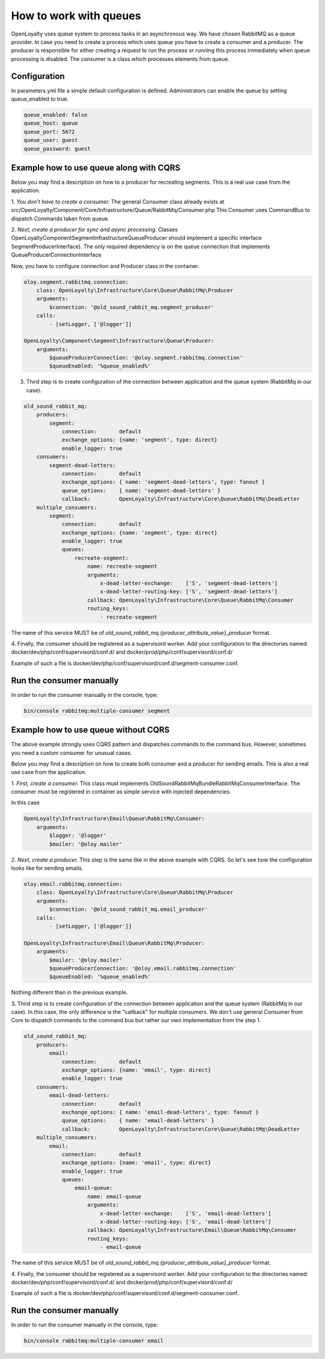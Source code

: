 How to work with queues
====================

OpenLoyalty uses queue system to process tasks in an asynchronous way. We have chosen RabbitMQ as a queue provider.
In case you need to create a process which uses queue you have to create a consumer and a producer. The producer is
responsible for either creating a request to run the process or running this process immediately when queue processing
is disabled. The consumer is a class which processes elements from queue.

Configuration
-------------------------------

In parameters.yml file a simple default configuration is defined. Administrators can enable the queue by setting queue_enabled to true.

.. code-block:: yaml

    queue_enabled: false
    queue_host: queue
    queue_port: 5672
    queue_user: guest
    queue_password: guest


Example how to use queue along with CQRS
----------------------------------------

Below you may find a description on how to a producer for recreating segments. This is a real use case from the application.

1. *You don't have to create a consumer.* The general Consumer class already exists at src/OpenLoyalty/Component/Core/Infrastructure/Queue/RabbitMq/Consumer.php
This Consumer uses CommandBus to dispatch Commands taken from queue.

2. *Next, create a producer for sync and async processing.* Classes OpenLoyalty\Component\Segment\Infrastructure\Queue\Producer
should implement a specific interface SegmentProducerInterface). The only required dependency is on the queue connection that
implements QueueProducerConnectionInterface

Now, you have to configure connection and Producer class in the container.

.. code-block:: yaml

    oloy.segment.rabbitmq.connection:
        class: OpenLoyalty\Infrastructure\Core\Queue\RabbitMq\Producer
        arguments:
            $connection: '@old_sound_rabbit_mq.segment_producer'
        calls:
            - [setLogger, ['@logger']]

    OpenLoyalty\Component\Segment\Infrastructure\Queue\Producer:
        arguments:
            $queueProducerConnection: '@oloy.segment.rabbitmq.connection'
            $queueEnabled: '%queue_enabled%'

3. Third step is to create configuration of the connection between application and the queue system (RabbitMq in our case).

.. code-block:: yaml

    old_sound_rabbit_mq:
        producers:
            segment:
                connection:       default
                exchange_options: {name: 'segment', type: direct}
                enable_logger: true
        consumers:
            segment-dead-letters:
                connection:       default
                exchange_options: { name: 'segment-dead-letters', type: fanout }
                queue_options:    { name: 'segment-dead-letters' }
                callback:         OpenLoyalty\Infrastructure\Core\Queue\RabbitMq\DeadLetter
        multiple_consumers:
            segment:
                connection:       default
                exchange_options: {name: 'segment', type: direct}
                enable_logger: true
                queues:
                    recreate-segment:
                        name: recreate-segment
                        arguments:
                            x-dead-letter-exchange:    ['S', 'segment-dead-letters']
                            x-dead-letter-routing-key: ['S', 'segment-dead-letters']
                        callback: OpenLoyalty\Infrastructure\Core\Queue\RabbitMq\Consumer
                        routing_keys:
                            - recreate-segment

The name of this service MUST be of `old_sound_rabbit_mq.{producer_attribute_value}_producer` format.

4. Finally, the consumer should be registered as a supervisord worker. Add your configuration to
the directories named: docker/dev/php/conf/supervisord/conf.d/ and docker/prod/php/conf/supervisord/conf.d/

Example of such a file is docker/dev/php/conf/supervisord/conf.d/segment-consumer.conf.

Run the consumer manually
-------------------------

In order to run the consumer manually in the console, type:

.. code-block:: bash

    bin/console rabbitmq:multiple-consumer segment

Example how to use queue without CQRS
-------------------------------------

The above example strongly uses CQRS pattern and dispatches commands to the command bus. However, sometimes you need a custom consumer for unusual cases.

Below you may find a description on how to create both consumer and a producer for sending emails. This is also a real use case from the application.

1. *First, create a consumer.* This class must implements OldSound\RabbitMqBundle\RabbitMq\ConsumerInterface.
The consumer must be registered in container as simple service with injected dependencies.

In this case

.. code-block:: yaml

    OpenLoyalty\Infrastructure\Email\Queue\RabbitMq\Consumer:
        arguments:
            $logger: '@logger'
            $mailer: '@oloy.mailer'

2. *Next, create a producer.* This step is the same like in the above example with CQRS. So let's see how the configuration
looks like for sending emails.

.. code-block:: yaml

    oloy.email.rabbitmq.connection:
        class: OpenLoyalty\Infrastructure\Core\Queue\RabbitMq\Producer
        arguments:
            $connection: '@old_sound_rabbit_mq.email_producer'
        calls:
            - [setLogger, ['@logger']]

    OpenLoyalty\Infrastructure\Email\Queue\RabbitMq\Producer:
        arguments:
            $mailer: '@oloy.mailer'
            $queueProducerConnection: '@oloy.email.rabbitmq.connection'
            $queueEnabled: '%queue_enabled%'

Nothing different than in the previous example.

3. Third step is to create configuration of the connection between application and the queue system (RabbitMq in our case).
In this case, the only difference is the "callback" for multiple consumers. We don't use general Consumer from Core
to dispatch commands to the command bus but rather our own implementation from the step 1.

.. code-block:: yaml

    old_sound_rabbit_mq:
        producers:
            email:
                connection:       default
                exchange_options: {name: 'email', type: direct}
                enable_logger: true
        consumers:
            email-dead-letters:
                connection:       default
                exchange_options: { name: 'email-dead-letters', type: fanout }
                queue_options:    { name: 'email-dead-letters' }
                callback:         OpenLoyalty\Infrastructure\Core\Queue\RabbitMq\DeadLetter
        multiple_consumers:
            email:
                connection:       default
                exchange_options: {name: 'email', type: direct}
                enable_logger: true
                queues:
                    email-queue:
                        name: email-queue
                        arguments:
                            x-dead-letter-exchange:    ['S', 'email-dead-letters']
                            x-dead-letter-routing-key: ['S', 'email-dead-letters']
                        callback: OpenLoyalty\Infrastructure\Email\Queue\RabbitMq\Consumer
                        routing_keys:
                            - email-queue

The name of this service MUST be of `old_sound_rabbit_mq.{producer_attribute_value}_producer` format.

4. Finally, the consumer should be registered as a supervisord worker. Add your configuration to
the directories named: docker/dev/php/conf/supervisord/conf.d/ and docker/prod/php/conf/supervisord/conf.d/

Example of such a file is docker/dev/php/conf/supervisord/conf.d/segment-consumer.conf.

Run the consumer manually
-------------------------

In order to run the consumer manually in the console, type:

.. code-block:: bash

    bin/console rabbitmq:multiple-consumer email
